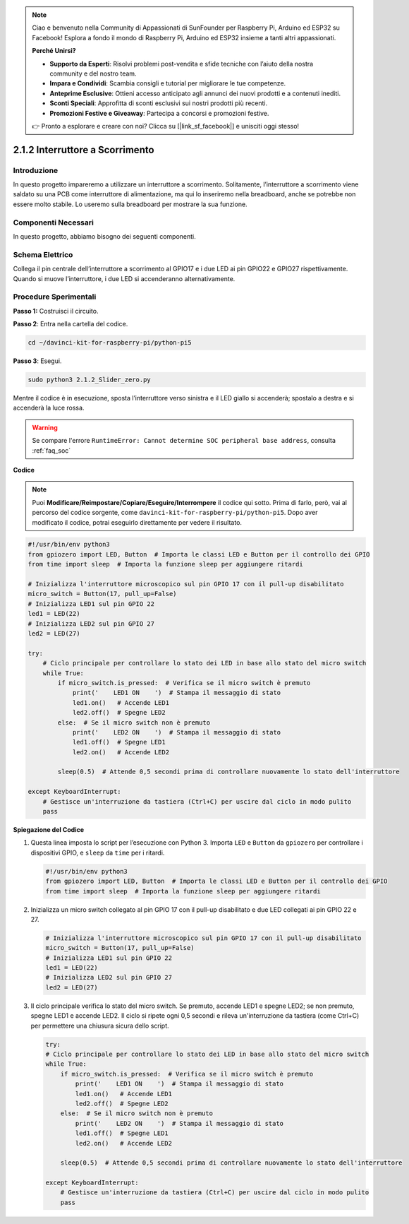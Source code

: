 .. note::

    Ciao e benvenuto nella Community di Appassionati di SunFounder per Raspberry Pi, Arduino ed ESP32 su Facebook! Esplora a fondo il mondo di Raspberry Pi, Arduino ed ESP32 insieme a tanti altri appassionati.

    **Perché Unirsi?**

    - **Supporto da Esperti**: Risolvi problemi post-vendita e sfide tecniche con l’aiuto della nostra community e del nostro team.
    - **Impara e Condividi**: Scambia consigli e tutorial per migliorare le tue competenze.
    - **Anteprime Esclusive**: Ottieni accesso anticipato agli annunci dei nuovi prodotti e a contenuti inediti.
    - **Sconti Speciali**: Approfitta di sconti esclusivi sui nostri prodotti più recenti.
    - **Promozioni Festive e Giveaway**: Partecipa a concorsi e promozioni festive.

    👉 Pronto a esplorare e creare con noi? Clicca su [|link_sf_facebook|] e unisciti oggi stesso!

.. _2.1.2_py_pi5:

2.1.2 Interruttore a Scorrimento
===================================

Introduzione
---------------

In questo progetto impareremo a utilizzare un interruttore a scorrimento. 
Solitamente, l’interruttore a scorrimento viene saldato su una PCB come 
interruttore di alimentazione, ma qui lo inseriremo nella breadboard, anche 
se potrebbe non essere molto stabile. Lo useremo sulla breadboard per mostrare 
la sua funzione.

Componenti Necessari
------------------------------

In questo progetto, abbiamo bisogno dei seguenti componenti.

.. image:: ../python_pi5/img/2.1.2_slide_switch_list.png

.. raw:: html

   <br/>

Schema Elettrico
--------------------

Collega il pin centrale dell’interruttore a scorrimento al GPIO17 e i due LED 
ai pin GPIO22 e GPIO27 rispettivamente. Quando si muove l’interruttore, i due 
LED si accenderanno alternativamente.

.. image:: ../python_pi5/img/2.1.2_slide_switch_schematic_1.png


.. image:: ../python_pi5/img/2.1.2_slide_switch_schematic_2.png


Procedure Sperimentali
-------------------------

**Passo 1:** Costruisci il circuito.

.. image:: ../python_pi5/img/2.1.2_slide_switch_circuit.png

**Passo 2**: Entra nella cartella del codice.

.. raw:: html

   <run></run>

.. code-block::

    cd ~/davinci-kit-for-raspberry-pi/python-pi5

**Passo 3**: Esegui.

.. raw:: html

   <run></run>

.. code-block::

    sudo python3 2.1.2_Slider_zero.py

Mentre il codice è in esecuzione, sposta l’interruttore verso sinistra e il 
LED giallo si accenderà; spostalo a destra e si accenderà la luce rossa.

.. warning::

    Se compare l'errore ``RuntimeError: Cannot determine SOC peripheral base address``, consulta :ref:`faq_soc` 

**Codice**

.. note::

    Puoi **Modificare/Reimpostare/Copiare/Eseguire/Interrompere** il codice qui sotto. Prima di farlo, però, vai al percorso del codice sorgente, come ``davinci-kit-for-raspberry-pi/python-pi5``. Dopo aver modificato il codice, potrai eseguirlo direttamente per vedere il risultato.


.. raw:: html

    <run></run>

.. code-block:: python

   #!/usr/bin/env python3
   from gpiozero import LED, Button  # Importa le classi LED e Button per il controllo dei GPIO
   from time import sleep  # Importa la funzione sleep per aggiungere ritardi

   # Inizializza l'interruttore microscopico sul pin GPIO 17 con il pull-up disabilitato
   micro_switch = Button(17, pull_up=False)
   # Inizializza LED1 sul pin GPIO 22
   led1 = LED(22)
   # Inizializza LED2 sul pin GPIO 27
   led2 = LED(27)

   try:
       # Ciclo principale per controllare lo stato dei LED in base allo stato del micro switch
       while True:
           if micro_switch.is_pressed:  # Verifica se il micro switch è premuto
               print('    LED1 ON    ')  # Stampa il messaggio di stato
               led1.on()   # Accende LED1
               led2.off()  # Spegne LED2
           else:  # Se il micro switch non è premuto
               print('    LED2 ON    ')  # Stampa il messaggio di stato
               led1.off()  # Spegne LED1
               led2.on()   # Accende LED2

           sleep(0.5)  # Attende 0,5 secondi prima di controllare nuovamente lo stato dell'interruttore

   except KeyboardInterrupt:
       # Gestisce un'interruzione da tastiera (Ctrl+C) per uscire dal ciclo in modo pulito
       pass
  

**Spiegazione del Codice**

#. Questa linea imposta lo script per l’esecuzione con Python 3. Importa ``LED`` e ``Button`` da ``gpiozero`` per controllare i dispositivi GPIO, e ``sleep`` da ``time`` per i ritardi.

   .. code-block:: python

       #!/usr/bin/env python3
       from gpiozero import LED, Button  # Importa le classi LED e Button per il controllo dei GPIO
       from time import sleep  # Importa la funzione sleep per aggiungere ritardi

#. Inizializza un micro switch collegato al pin GPIO 17 con il pull-up disabilitato e due LED collegati ai pin GPIO 22 e 27.

   .. code-block:: python

       # Inizializza l'interruttore microscopico sul pin GPIO 17 con il pull-up disabilitato
       micro_switch = Button(17, pull_up=False)
       # Inizializza LED1 sul pin GPIO 22
       led1 = LED(22)
       # Inizializza LED2 sul pin GPIO 27
       led2 = LED(27)

#. Il ciclo principale verifica lo stato del micro switch. Se premuto, accende LED1 e spegne LED2; se non premuto, spegne LED1 e accende LED2. Il ciclo si ripete ogni 0,5 secondi e rileva un'interruzione da tastiera (come Ctrl+C) per permettere una chiusura sicura dello script.

   .. code-block:: python

       try:
       # Ciclo principale per controllare lo stato dei LED in base allo stato del micro switch
       while True:
           if micro_switch.is_pressed:  # Verifica se il micro switch è premuto
               print('    LED1 ON    ')  # Stampa il messaggio di stato
               led1.on()   # Accende LED1
               led2.off()  # Spegne LED2
           else:  # Se il micro switch non è premuto
               print('    LED2 ON    ')  # Stampa il messaggio di stato
               led1.off()  # Spegne LED1
               led2.on()   # Accende LED2

           sleep(0.5)  # Attende 0,5 secondi prima di controllare nuovamente lo stato dell'interruttore

       except KeyboardInterrupt:
           # Gestisce un'interruzione da tastiera (Ctrl+C) per uscire dal ciclo in modo pulito
           pass
